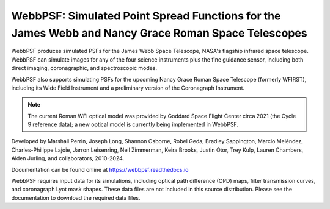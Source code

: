WebbPSF: Simulated Point Spread Functions for the James Webb and Nancy Grace Roman Space Telescopes
===================================================================================================

.. image:: https://github.com/spacetelescope/webbpsf/blob/stable/docs/readme_fig.png?raw=true

.. image:: https://img.shields.io/pypi/v/webbpsf.svg
   :target: https://pypi.python.org/pypi/webbpsf
   :alt: Badge showing current released PyPI version

.. image:: https://github.com/spacetelescope/webbpsf/workflows/CI/badge.svg?branch=develop
   :target: https://github.com/spacetelescope/webbpsf/actions
   :alt: Github Actions CI Status

.. image:: https://codecov.io/gh/spacetelescope/webbpsf/branch/master/graph/badge.svg
  :target: https://codecov.io/gh/spacetelescope/webbpsf

.. |Documentation Status| image:: https://img.shields.io/readthedocs/webbpsf/latest.svg?logo=read%20the%20docs&logoColor=white&label=Docs&version=latest
   :target: https://webbpsf.readthedocs.io/en/latest/
   :alt: Documentation Status

.. image:: https://img.shields.io/badge/ascl-1504.007-blue.svg?colorB=262255
   :target: http://ascl.net/1504.007

WebbPSF produces simulated PSFs for the James Webb Space Telescope, NASA's
flagship infrared space telescope. WebbPSF can simulate images for any of the
four science instruments plus the fine guidance sensor, including both direct
imaging, coronagraphic, and spectroscopic modes.

WebbPSF also supports simulating PSFs for the upcoming Nancy Grace Roman Space Telescope (formerly WFIRST),
including its Wide Field Instrument and a preliminary version of the Coronagraph Instrument.

.. note::

   The current Roman WFI optical model was provided by Goddard Space Flight Center circa 2021 (the Cycle 9 reference data); a new optical model is currently being implemented in WebbPSF.

Developed by Marshall Perrin, Joseph Long, Shannon Osborne, Robel Geda, Bradley Sappington, Marcio Meléndez, 
Charles-Philippe Lajoie, Jarron Leisenring, Neil Zimmerman, Keira Brooks, 
Justin Otor, Trey Kulp, Lauren Chambers, Alden Jurling, and collaborators, 2010-2024.

Documentation can be found online at https://webbpsf.readthedocs.io

WebbPSF requires input data for its simulations, including optical path
difference (OPD) maps, filter transmission curves, and coronagraph Lyot mask
shapes. These data files are not included in this source distribution.
Please see the documentation to download the required data files.

